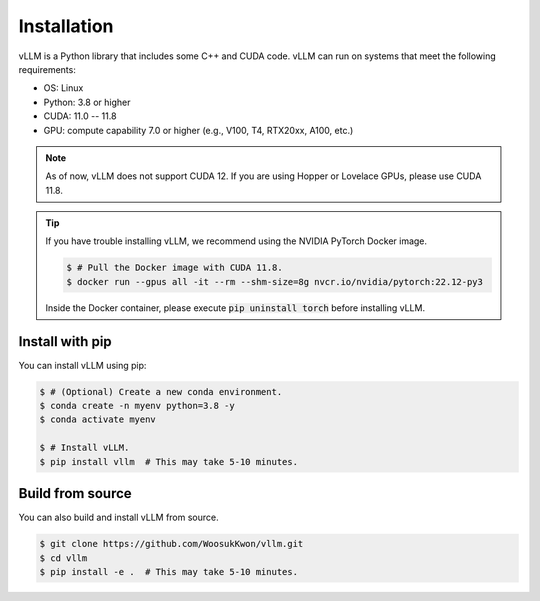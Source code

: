 Installation
============

vLLM is a Python library that includes some C++ and CUDA code.
vLLM can run on systems that meet the following requirements:

* OS: Linux
* Python: 3.8 or higher
* CUDA: 11.0 -- 11.8
* GPU: compute capability 7.0 or higher (e.g., V100, T4, RTX20xx, A100, etc.)

.. note::
    As of now, vLLM does not support CUDA 12.
    If you are using Hopper or Lovelace GPUs, please use CUDA 11.8.

.. tip::
    If you have trouble installing vLLM, we recommend using the NVIDIA PyTorch Docker image.

    .. code-block:: console

        $ # Pull the Docker image with CUDA 11.8.
        $ docker run --gpus all -it --rm --shm-size=8g nvcr.io/nvidia/pytorch:22.12-py3

    Inside the Docker container, please execute :code:`pip uninstall torch` before installing vLLM.

Install with pip
----------------

You can install vLLM using pip:

.. code-block:: console

    $ # (Optional) Create a new conda environment.
    $ conda create -n myenv python=3.8 -y
    $ conda activate myenv

    $ # Install vLLM.
    $ pip install vllm  # This may take 5-10 minutes.


.. _build_from_source:

Build from source
-----------------

You can also build and install vLLM from source.

.. code-block:: console

    $ git clone https://github.com/WoosukKwon/vllm.git
    $ cd vllm
    $ pip install -e .  # This may take 5-10 minutes.
